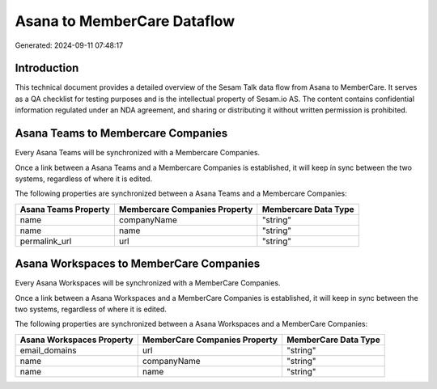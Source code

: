 ============================
Asana to MemberCare Dataflow
============================

Generated: 2024-09-11 07:48:17

Introduction
------------

This technical document provides a detailed overview of the Sesam Talk data flow from Asana to MemberCare. It serves as a QA checklist for testing purposes and is the intellectual property of Sesam.io AS. The content contains confidential information regulated under an NDA agreement, and sharing or distributing it without written permission is prohibited.

Asana Teams to Membercare Companies
-----------------------------------
Every Asana Teams will be synchronized with a Membercare Companies.

Once a link between a Asana Teams and a Membercare Companies is established, it will keep in sync between the two systems, regardless of where it is edited.

The following properties are synchronized between a Asana Teams and a Membercare Companies:

.. list-table::
   :header-rows: 1

   * - Asana Teams Property
     - Membercare Companies Property
     - Membercare Data Type
   * - name
     - companyName
     - "string"
   * - name
     - name
     - "string"
   * - permalink_url
     - url
     - "string"


Asana Workspaces to MemberCare Companies
----------------------------------------
Every Asana Workspaces will be synchronized with a MemberCare Companies.

Once a link between a Asana Workspaces and a MemberCare Companies is established, it will keep in sync between the two systems, regardless of where it is edited.

The following properties are synchronized between a Asana Workspaces and a MemberCare Companies:

.. list-table::
   :header-rows: 1

   * - Asana Workspaces Property
     - MemberCare Companies Property
     - MemberCare Data Type
   * - email_domains
     - url
     - "string"
   * - name
     - companyName
     - "string"
   * - name
     - name
     - "string"

